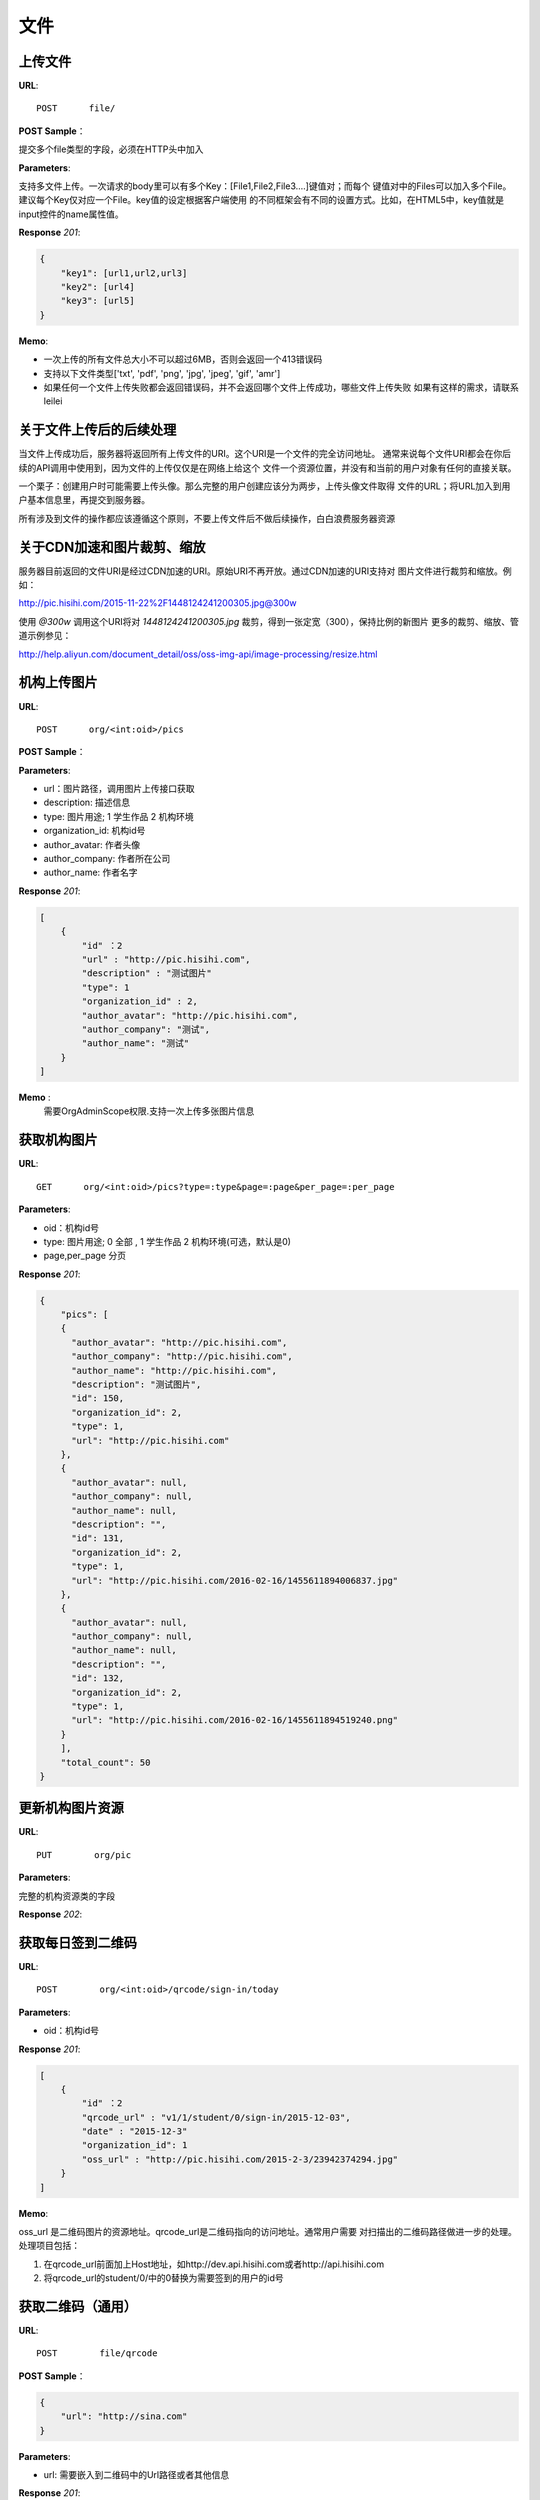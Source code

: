 .. _file:

文件
===========

上传文件
~~~~~~~~~~~

**URL**::

    POST      file/

**POST Sample**：

提交多个file类型的字段，必须在HTTP头中加入

**Parameters**:

支持多文件上传。一次请求的body里可以有多个Key：[File1,File2,File3....]键值对；而每个
键值对中的Files可以加入多个File。建议每个Key仅对应一个File。key值的设定根据客户端使用
的不同框架会有不同的设置方式。比如，在HTML5中，key值就是input控件的name属性值。

**Response** `201`:

.. sourcecode:: json

    {
        "key1": [url1,url2,url3]
        "key2": [url4]
        "key3": [url5]
    }

**Memo**:

* 一次上传的所有文件总大小不可以超过6MB，否则会返回一个413错误码
* 支持以下文件类型['txt', 'pdf', 'png', 'jpg', 'jpeg', 'gif', 'amr']
* 如果任何一个文件上传失败都会返回错误码，并不会返回哪个文件上传成功，哪些文件上传失败
  如果有这样的需求，请联系leilei

关于文件上传后的后续处理
~~~~~~~~~~~~~~~~~~~~~~~~~~~

当文件上传成功后，服务器将返回所有上传文件的URI。这个URI是一个文件的完全访问地址。
通常来说每个文件URI都会在你后续的API调用中使用到，因为文件的上传仅仅是在网络上给这个
文件一个资源位置，并没有和当前的用户对象有任何的直接关联。

一个栗子：创建用户时可能需要上传头像。那么完整的用户创建应该分为两步，上传头像文件取得
文件的URL；将URL加入到用户基本信息里，再提交到服务器。

所有涉及到文件的操作都应该遵循这个原则，不要上传文件后不做后续操作，白白浪费服务器资源


关于CDN加速和图片裁剪、缩放
~~~~~~~~~~~~~~~~~~~~~~~~~~~~~

服务器目前返回的文件URI是经过CDN加速的URI。原始URI不再开放。通过CDN加速的URI支持对
图片文件进行裁剪和缩放。例如：

http://pic.hisihi.com/2015-11-22%2F1448124241200305.jpg@300w

使用 `@300w` 调用这个URI将对 *1448124241200305.jpg* 裁剪，得到一张定宽（300），保持比例的新图片
更多的裁剪、缩放、管道示例参见：

http://help.aliyun.com/document_detail/oss/oss-img-api/image-processing/resize.html


机构上传图片
~~~~~~~~~~~~~~~~~

**URL**::

    POST      org/<int:oid>/pics

**POST Sample**：

.. sourcecode:: json
    [
        {
            "url" : "http://pic.hisihi.com",
            "description" : "测试图片"，
            "type": 1，
            "organization_id" : 2,
            "author_avatar": "http://pic.hisihi.com",
            "author_company": "测试",
            "author_name": "测试"
        }
    ]

**Parameters**:

* url：图片路径，调用图片上传接口获取
* description: 描述信息
* type: 图片用途; 1 学生作品  2 机构环境
* organization_id: 机构id号
* author_avatar: 作者头像
* author_company: 作者所在公司
* author_name: 作者名字

**Response** `201`:

.. sourcecode:: json

    [
        {
            "id" ：2
            "url" : "http://pic.hisihi.com",
            "description" : "测试图片"
            "type": 1
            "organization_id" : 2,
            "author_avatar": "http://pic.hisihi.com",
            "author_company": "测试",
            "author_name": "测试"
        }
    ]

**Memo** :
   需要OrgAdminScope权限.支持一次上传多张图片信息


获取机构图片
~~~~~~~~~~~~~~~~~~~~~

**URL**::

    GET      org/<int:oid>/pics?type=:type&page=:page&per_page=:per_page

**Parameters**:

* oid：机构id号
* type: 图片用途; 0 全部 , 1 学生作品  2 机构环境(可选，默认是0)
* page,per_page 分页

**Response** `201`:

.. sourcecode:: json

    {
        "pics": [
        {
          "author_avatar": "http://pic.hisihi.com",
          "author_company": "http://pic.hisihi.com",
          "author_name": "http://pic.hisihi.com",
          "description": "测试图片",
          "id": 150,
          "organization_id": 2,
          "type": 1,
          "url": "http://pic.hisihi.com"
        },
        {
          "author_avatar": null,
          "author_company": null,
          "author_name": null,
          "description": "",
          "id": 131,
          "organization_id": 2,
          "type": 1,
          "url": "http://pic.hisihi.com/2016-02-16/1455611894006837.jpg"
        },
        {
          "author_avatar": null,
          "author_company": null,
          "author_name": null,
          "description": "",
          "id": 132,
          "organization_id": 2,
          "type": 1,
          "url": "http://pic.hisihi.com/2016-02-16/1455611894519240.png"
        }
        ],
        "total_count": 50
    }


更新机构图片资源
~~~~~~~~~~~~~~~~~~~~~~~
**URL**::

    PUT        org/pic


**Parameters**:

完整的机构资源类的字段

**Response** `202`:

.. sourcecode:: json



获取每日签到二维码
~~~~~~~~~~~~~~~~~~~~

**URL**::

    POST        org/<int:oid>/qrcode/sign-in/today


**Parameters**:

* oid：机构id号

**Response** `201`:

.. sourcecode:: json

    [
        {
            "id" ：2
            "qrcode_url" : "v1/1/student/0/sign-in/2015-12-03",
            "date" : "2015-12-3"
            "organization_id": 1
            "oss_url" : "http://pic.hisihi.com/2015-2-3/23942374294.jpg"
        }
    ]

**Memo**:

oss_url 是二维码图片的资源地址。qrcode_url是二维码指向的访问地址。通常用户需要
对扫描出的二维码路径做进一步的处理。处理项目包括：

1. 在qrcode_url前面加上Host地址，如http://dev.api.hisihi.com或者http://api.hisihi.com
#. 将qrcode_url的student/0/中的0替换为需要签到的用户的id号


获取二维码（通用）
~~~~~~~~~~~~~~~~~~~~~~~~~~~~~

**URL**::

    POST        file/qrcode

**POST Sample**：

.. sourcecode:: json

    {
        "url": "http://sina.com"
    }

**Parameters**:

* url: 需要嵌入到二维码中的Url路径或者其他信息


**Response** `201`:

.. sourcecode:: json

    {
        'qrcode_url': "http://pic.hisihi.com/2015-2-3/23942374294.png"
    }

qrcode_url 生成二维码的路径
